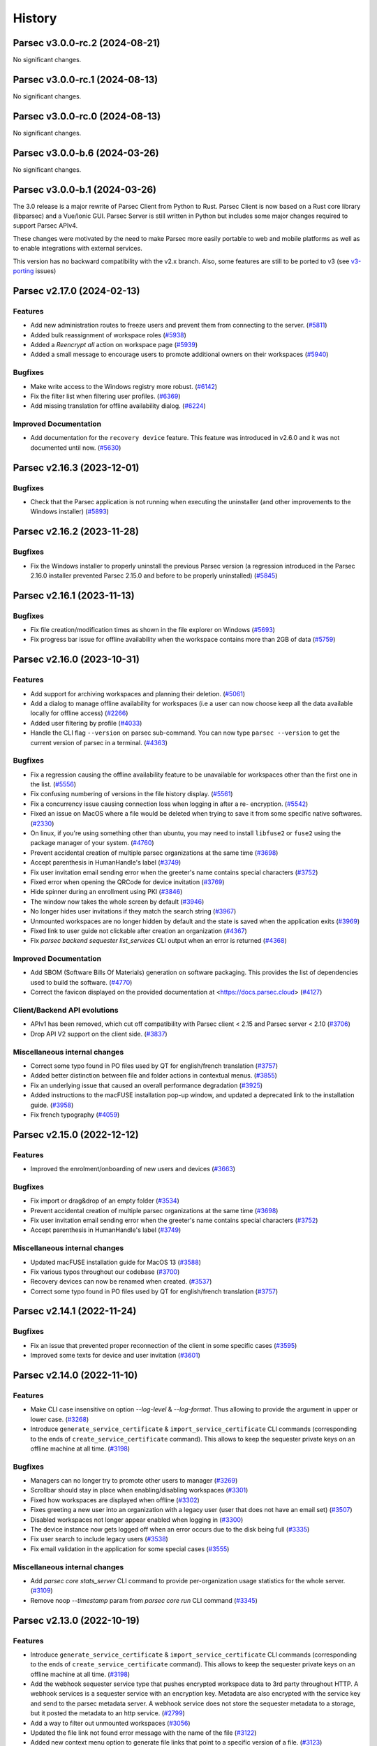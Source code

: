 History
=======


.. towncrier release notes start


Parsec v3.0.0-rc.2 (2024-08-21)
-------------------------------

No significant changes.


Parsec v3.0.0-rc.1 (2024-08-13)
-------------------------------

No significant changes.


Parsec v3.0.0-rc.0 (2024-08-13)
-------------------------------

No significant changes.


Parsec v3.0.0-b.6 (2024-03-26)
------------------------------

No significant changes.


Parsec v3.0.0-b.1 (2024-03-26)
------------------------------

The 3.0 release is a major rewrite of Parsec Client from Python to Rust.
Parsec Client is now based on a Rust core library (libparsec) and a
Vue/Ionic GUI. Parsec Server is still written in Python but includes some
major changes required to support Parsec APIv4.

These changes were motivated by the need to make Parsec more easily portable
to web and mobile platforms as well as to enable integrations with external
services.

This version has no backward compatibility with the v2.x branch. Also, some
features are still to be ported to v3 (see
`v3-porting <https://github.com/Scille/parsec-cloud/issues?q=is%3Aissue+is%3Aopen+sort%3Aupdated-desc+label%3Av3-porting>`__
issues)

Parsec v2.17.0 (2024-02-13)
---------------------------

Features
~~~~~~~~

* Add new administration routes to freeze users and prevent them from connecting
  to the server.
  (`#5811 <https://github.com/Scille/parsec-cloud/issues/5811>`__)

* Added bulk reassignment of workspace roles
  (`#5938 <https://github.com/Scille/parsec-cloud/issues/5938>`__)

* Added a `Reencrypt all` action on workspace page
  (`#5939 <https://github.com/Scille/parsec-cloud/issues/5939>`__)

* Added a small message to encourage users to promote additional owners on their
  workspaces
  (`#5940 <https://github.com/Scille/parsec-cloud/issues/5940>`__)

Bugfixes
~~~~~~~~

* Make write access to the Windows registry more robust.
  (`#6142 <https://github.com/Scille/parsec-cloud/issues/6142>`__)

* Fix the filter list when filtering user profiles.
  (`#6369 <https://github.com/Scille/parsec-cloud/issues/6369>`__)

* Add missing translation for offline availability dialog.
  (`#6224 <https://github.com/Scille/parsec-cloud/issues/6224>`__)

Improved Documentation
~~~~~~~~~~~~~~~~~~~~~~

* Add documentation for the ``recovery device`` feature. This feature was
  introduced in v2.6.0 and it was not documented until now.
  (`#5630 <https://github.com/Scille/parsec-cloud/issues/5630>`__)



Parsec v2.16.3 (2023-12-01)
---------------------------

Bugfixes
~~~~~~~~

* Check that the Parsec application is not running when executing the
  uninstaller (and other improvements to the Windows installer)
  (`#5893 <https://github.com/Scille/parsec-cloud/issues/5893>`__)



Parsec v2.16.2 (2023-11-28)
---------------------------

Bugfixes
~~~~~~~~

* Fix the Windows installer to properly uninstall the previous Parsec version (a
  regression introduced in the Parsec 2.16.0 installer prevented Parsec 2.15.0 and
  before to be properly uninstalled)
  (`#5845 <https://github.com/Scille/parsec-cloud/issues/5845>`__)



Parsec v2.16.1 (2023-11-13)
---------------------------

Bugfixes
~~~~~~~~

* Fix file creation/modification times as shown in the file explorer on Windows
  (`#5693 <https://github.com/Scille/parsec-cloud/issues/5693>`__)

* Fix progress bar issue for offline availability when the workspace contains
  more than 2GB of data
  (`#5759 <https://github.com/Scille/parsec-cloud/issues/5759>`__)



Parsec v2.16.0 (2023-10-31)
---------------------------

Features
~~~~~~~~

* Add support for archiving workspaces and planning their deletion.
  (`#5061 <https://github.com/Scille/parsec-cloud/issues/5061>`__)
* Add a dialog to manage offline availability for workspaces (i.e a user can now
  choose keep all the data available locally for offline access)
  (`#2266 <https://github.com/Scille/parsec-cloud/issues/2266>`__)
* Added user filtering by profile
  (`#4033 <https://github.com/Scille/parsec-cloud/issues/4033>`__)
* Handle the CLI flag ``--version`` on parsec sub-command. You can now type
  ``parsec --version`` to get the current version of parsec in a terminal.
  (`#4363 <https://github.com/Scille/parsec-cloud/issues/4363>`__)

Bugfixes
~~~~~~~~

* Fix a regression causing the offline availability feature to be unavailable
  for workspaces other than the first one in the list.
  (`#5556 <https://github.com/Scille/parsec-cloud/issues/5556>`__)
* Fix confusing numbering of versions in the file history display.
  (`#5561 <https://github.com/Scille/parsec-cloud/issues/5561>`__)
* Fix a concurrency issue causing connection loss when logging in after a re-
  encryption.
  (`#5542 <https://github.com/Scille/parsec-cloud/issues/5542>`__)
* Fixed an issue on MacOS where a file would be deleted when trying to save it
  from some specific native softwares.
  (`#2330 <https://github.com/Scille/parsec-cloud/issues/2330>`__)
* On linux, if you're using something other than ubuntu, you may need to install
  ``libfuse2`` or ``fuse2`` using the package manager of your system.
  (`#4760 <https://github.com/Scille/parsec-cloud/issues/4760>`__)
* Prevent accidental creation of multiple parsec organizations at the same time
  (`#3698 <https://github.com/Scille/parsec-cloud/issues/3698>`__)
* Accept parenthesis in HumanHandle's label
  (`#3749 <https://github.com/Scille/parsec-cloud/issues/3749>`__)
* Fix user invitation email sending error when the greeter's name contains
  special characters
  (`#3752 <https://github.com/Scille/parsec-cloud/issues/3752>`__)
* Fixed error when opening the QRCode for device invitation
  (`#3769 <https://github.com/Scille/parsec-cloud/issues/3769>`__)
* Hide spinner during an enrollment using PKI
  (`#3846 <https://github.com/Scille/parsec-cloud/issues/3846>`__)
* The window now takes the whole screen by default
  (`#3946 <https://github.com/Scille/parsec-cloud/issues/3946>`__)
* No longer hides user invitations if they match the search string
  (`#3967 <https://github.com/Scille/parsec-cloud/issues/3967>`__)
* Unmounted workspaces are no longer hidden by default and the state is saved
  when the application exits
  (`#3969 <https://github.com/Scille/parsec-cloud/issues/3969>`__)
* Fixed link to user guide not clickable after creation an organization
  (`#4367 <https://github.com/Scille/parsec-cloud/issues/4367>`__)
* Fix `parsec backend sequester list_services` CLI output when an error is
  returned
  (`#4368 <https://github.com/Scille/parsec-cloud/issues/4368>`__)

Improved Documentation
~~~~~~~~~~~~~~~~~~~~~~

* Add SBOM (Software Bills Of Materials) generation on software packaging. This
  provides the list of dependencies used to build the software.
  (`#4770 <https://github.com/Scille/parsec-cloud/issues/4770>`__)
* Correct the favicon displayed on the provided documentation at
  <https://docs.parsec.cloud>
  (`#4127 <https://github.com/Scille/parsec-cloud/issues/4127>`__)

Client/Backend API evolutions
~~~~~~~~~~~~~~~~~~~~~~~~~~~~~

* APIv1 has been removed, which cut off compatibility with Parsec client < 2.15
  and Parsec server < 2.10
  (`#3706 <https://github.com/Scille/parsec-cloud/issues/3706>`__)
* Drop API V2 support on the client side.
  (`#3837 <https://github.com/Scille/parsec-cloud/issues/3837>`__)

Miscellaneous internal changes
~~~~~~~~~~~~~~~~~~~~~~~~~~~~~~

* Correct some typo found in PO files used by QT for english/french translation
  (`#3757 <https://github.com/Scille/parsec-cloud/issues/3757>`__)
* Added better distinction between file and folder actions in contextual menus.
  (`#3855 <https://github.com/Scille/parsec-cloud/issues/3855>`__)
* Fix an underlying issue that caused an overall performance degradation
  (`#3925 <https://github.com/Scille/parsec-cloud/issues/3925>`__)
* Added instructions to the macFUSE installation pop-up window, and updated a
  deprecated link to the installation guide.
  (`#3958 <https://github.com/Scille/parsec-cloud/issues/3958>`__)
* Fix french typography
  (`#4059 <https://github.com/Scille/parsec-cloud/issues/4059>`__)



Parsec v2.15.0 (2022-12-12)
---------------------------

Features
~~~~~~~~

* Improved the enrolment/onboarding of new users and devices
  (`#3663 <https://github.com/Scille/parsec-cloud/issues/3663>`__)

Bugfixes
~~~~~~~~

* Fix import or drag&drop of an empty folder
  (`#3534 <https://github.com/Scille/parsec-cloud/issues/3534>`__)
* Prevent accidental creation of multiple parsec organizations at the same time
  (`#3698 <https://github.com/Scille/parsec-cloud/issues/3698>`__)
* Fix user invitation email sending error when the greeter's name contains
  special characters
  (`#3752 <https://github.com/Scille/parsec-cloud/issues/3752>`__)
* Accept parenthesis in HumanHandle's label
  (`#3749 <https://github.com/Scille/parsec-cloud/issues/3749>`__)

Miscellaneous internal changes
~~~~~~~~~~~~~~~~~~~~~~~~~~~~~~

* Updated macFUSE installation guide for MacOS 13
  (`#3588 <https://github.com/Scille/parsec-cloud/issues/3588>`__)
* Fix various typos throughout our codebase
  (`#3700 <https://github.com/Scille/parsec-cloud/issues/3700>`__)
* Recovery devices can now be renamed when created.
  (`#3537 <https://github.com/Scille/parsec-cloud/issues/3537>`__)
* Correct some typo found in PO files used by QT for english/french translation
  (`#3757 <https://github.com/Scille/parsec-cloud/issues/3757>`__)


Parsec v2.14.1 (2022-11-24)
---------------------------

Bugfixes
~~~~~~~~

* Fix an issue that prevented proper reconnection of the client in some specific
  cases
  (`#3595 <https://github.com/Scille/parsec-cloud/issues/3595>`__)
* Improved some texts for device and user invitation
  (`#3601 <https://github.com/Scille/parsec-cloud/issues/3601>`__)


Parsec v2.14.0 (2022-11-10)
---------------------------

Features
~~~~~~~~

* Make CLI case insensitive on option `--log-level` & `--log-format`. Thus
  allowing to provide the argument in upper or lower case.
  (`#3268 <https://github.com/Scille/parsec-cloud/issues/3268>`__)
* Introduce ``generate_service_certificate`` & ``import_service_certificate``
  CLI commands  (corresponding to the ends of ``create_service_certificate``
  command).  This allows to keep the sequester private keys on an offline
  machine at all time.
  (`#3198 <https://github.com/Scille/parsec-cloud/issues/3198>`__)

Bugfixes
~~~~~~~~

* Managers can no longer try to promote other users to manager
  (`#3269 <https://github.com/Scille/parsec-cloud/issues/3269>`__)
* Scrollbar should stay in place when enabling/disabling workspaces
  (`#3301 <https://github.com/Scille/parsec-cloud/issues/3301>`__)
* Fixed how workspaces are displayed when offline
  (`#3302 <https://github.com/Scille/parsec-cloud/issues/3302>`__)
* Fixes greeting a new user into an organization with a legacy user (user that
  does not have an email set)
  (`#3507 <https://github.com/Scille/parsec-cloud/issues/3507>`__)
* Disabled workspaces not longer appear enabled when logging in
  (`#3300 <https://github.com/Scille/parsec-cloud/issues/3300>`__)
* The device instance now gets logged off when an error occurs due to the disk
  being full
  (`#3335 <https://github.com/Scille/parsec-cloud/issues/3335>`__)
* Fix user search to include legacy users
  (`#3538 <https://github.com/Scille/parsec-cloud/issues/3538>`__)
* Fix email validation in the application for some special cases
  (`#3555 <https://github.com/Scille/parsec-cloud/issues/3555>`__)

Miscellaneous internal changes
~~~~~~~~~~~~~~~~~~~~~~~~~~~~~~

* Add `parsec core stats_server` CLI command to provide per-organization usage
  statistics for the whole server.
  (`#3109 <https://github.com/Scille/parsec-cloud/issues/3109>`__)
* Remove noop `--timestamp` param from `parsec core run` CLI command
  (`#3345 <https://github.com/Scille/parsec-cloud/issues/3345>`__)


Parsec v2.13.0 (2022-10-19)
---------------------------

Features
~~~~~~~~

* Introduce ``generate_service_certificate`` & ``import_service_certificate``
  CLI commands  (corresponding to the ends of ``create_service_certificate``
  command).  This allows to keep the sequester private keys on an offline
  machine at all time.
  (`#3198 <https://github.com/Scille/parsec-cloud/issues/3198>`__)
* Add the webhook sequester service type that pushes encrypted workspace data to
  3rd party throughout HTTP. A webhook services is a sequester service with an
  encryption key. Metadata are also encrypted with the service key and send to
  the parsec metadata server. A webhook service does not store the sequester
  metadata to a storage, but it posted the metadata to an http service.
  (`#2799 <https://github.com/Scille/parsec-cloud/issues/2799>`__)
* Add a way to filter out unmounted workspaces
  (`#3056 <https://github.com/Scille/parsec-cloud/issues/3056>`__)
* Updated the file link not found error message with the name of the file
  (`#3122 <https://github.com/Scille/parsec-cloud/issues/3122>`__)
* Added new context menu option to generate file links that point to a specific
  version of a file.
  (`#3123 <https://github.com/Scille/parsec-cloud/issues/3123>`__)
* Made workspace listing faster
  (`#3125 <https://github.com/Scille/parsec-cloud/issues/3125>`__)

Bugfixes
~~~~~~~~

* Remove cut status if cut is overridden by a copy
  (`#3022 <https://github.com/Scille/parsec-cloud/issues/3022>`__)
* Fixed links in About window not opening
  (`#3023 <https://github.com/Scille/parsec-cloud/issues/3023>`__)
* Fix an error that de-sync postgresql timestamp type
  (`#3071 <https://github.com/Scille/parsec-cloud/issues/3071>`__)
* Fix a bug that caused the login time to be larger than expected for large
  organizations.
  (`#3145 <https://github.com/Scille/parsec-cloud/issues/3145>`__)
* Scrollbar should stay in place when enabling/disabling workspaces
  (`#3301 <https://github.com/Scille/parsec-cloud/issues/3301>`__)
* Fixed how workspaces are displayed when offline
  (`#3302 <https://github.com/Scille/parsec-cloud/issues/3302>`__)
* Disabled workspaces not longer appear enabled when logging in
  (`#3300 <https://github.com/Scille/parsec-cloud/issues/3300>`__)


Parsec v2.12.1 (2022-09-13)
---------------------------

Bugfixes
~~~~~~~~

* Fix an error that de-sync postgresql timestamp type
  (`#3071 <https://github.com/Scille/parsec-cloud/issues/3071>`__)


Parsec v2.12.0 (2022-09-08)
---------------------------

Features
~~~~~~~~

* Added a new folder menu in the file explorer
  (`#2672 <https://github.com/Scille/parsec-cloud/issues/2672>`__)
* Use clipboard content as default URL when joining an org in the GUI
  (`#1598 <https://github.com/Scille/parsec-cloud/issues/1598>`__)
* Add authenticated api entrypoint to execute authenticated commands.
  (`#2624 <https://github.com/Scille/parsec-cloud/issues/2624>`__)
* Added a sort menu in the file explorer
  (`#2673 <https://github.com/Scille/parsec-cloud/issues/2673>`__)
* Added a show status/show history to the current directory in the explorer
  (`#2674 <https://github.com/Scille/parsec-cloud/issues/2674>`__)

Bugfixes
~~~~~~~~

* Correct Content-Type and add User-Agent headers for client to server HTTP
  request
  (`#2979 <https://github.com/Scille/parsec-cloud/issues/2979>`__)
* Fix an error that could occur when selecting a file
  (`#2960 <https://github.com/Scille/parsec-cloud/issues/2960>`__)
* Fix rare segfault in the GUI when an event occurs at the wrong time
  (`#2839 <https://github.com/Scille/parsec-cloud/issues/2839>`__)
* Update re-encryption status when role is changed
  (`#2699 <https://github.com/Scille/parsec-cloud/issues/2699>`__)
* Fix an error that could happen when looking at a file status
  (`#2779 <https://github.com/Scille/parsec-cloud/issues/2779>`__)
* Fixed links in About window not opening
  (`#3023 <https://github.com/Scille/parsec-cloud/issues/3023>`__)

Parsec v2.11.1 (2022-08-16)
---------------------------

Bugfixes
~~~~~~~~

* Fixed a regression which prevented to launch the server in 2.11.0
  (`#2812 <https://github.com/Scille/parsec-cloud/pull/2812>`__)


Parsec v2.11.0 (2022-08-01)
---------------------------

Features
~~~~~~~~

* Added reencrypt_workspace CLI
  (`#2708 <https://github.com/Scille/parsec-cloud/issues/2708>`__)
* Display additional information on an organization
  (`#2607 <https://github.com/Scille/parsec-cloud/issues/2607>`__)
* Display in the GUI in a dialog if the organization logged into is a
  sequestered organization.
  (`#2476 <https://github.com/Scille/parsec-cloud/issues/2476>`__)
* Added an option to copy a user's email
  (`#2534 <https://github.com/Scille/parsec-cloud/issues/2534>`__)
* Introduce the sequester feature
  (`#2462 <https://github.com/Scille/parsec-cloud/issues/2462>`__)
* Display user name and device name before finishing user enrollment
  (`#2533 <https://github.com/Scille/parsec-cloud/issues/2533>`__)
* Select the file name by default when renaming a file
  (`#2531 <https://github.com/Scille/parsec-cloud/issues/2531>`__)

Bugfixes
~~~~~~~~

* Fix error in server when client searches for users with a query containing an
  invalid regex
  (`#2508 <https://github.com/Scille/parsec-cloud/issues/2508>`__)


Parsec v2.10.0 (2022-06-30)
---------------------------

Features
~~~~~~~~

* Display the number of files in the current folder
  (`#2416 <https://github.com/Scille/parsec-cloud/issues/2416>`__)

Bugfixes
~~~~~~~~

* Fix the snackbar not being hidden when the window loses the focus
  (`#2530 <https://github.com/Scille/parsec-cloud/issues/2530>`__)
* Fix duplicated files appearing in workspace sneak peek
  (`#2503 <https://github.com/Scille/parsec-cloud/issues/2503>`__)
* Prevent change of role for a user after their revocation
  (`#2505 <https://github.com/Scille/parsec-cloud/issues/2505>`__)
* Don't overwrite files when importing a new file with the same name
  (`#2504 <https://github.com/Scille/parsec-cloud/issues/2504>`__)
* Fixed invalid email error with some weird user names
  (`#2502 <https://github.com/Scille/parsec-cloud/issues/2502>`__)
* Ignore entries that are not files (i.e socket) when importing a directory
  (`#2512 <https://github.com/Scille/parsec-cloud/issues/2512>`__)
* Fix GUI sometime not detecting invitation deletion or peer has left during
  invitation greet Fix GUI workspace history date picker from being clickable
  too soon
  (`#2337 <https://github.com/Scille/parsec-cloud/issues/2337>`__)
* Prevent closing the dialog while creating an organization
  (`#2360 <https://github.com/Scille/parsec-cloud/issues/2360>`__)
* Fixed performance issues when loading a folder
  (`#2411 <https://github.com/Scille/parsec-cloud/issues/2411>`__)
* Do not display old files when entering a new workspace
  (`#2426 <https://github.com/Scille/parsec-cloud/issues/2426>`__)

Miscellaneous internal changes
~~~~~~~~~~~~~~~~~~~~~~~~~~~~~~

* Added some feedback when entering a file name to avoid invalid names
  (`#2331 <https://github.com/Scille/parsec-cloud/issues/2331>`__)


Parsec v2.9.2 (2022-05-23)
--------------------------

Miscellaneous internal changes
~~~~~~~~~~~~~~~~~~~~~~~~~~~~~~

* Fix 500 error in the server when using redirection with an organization
  containing non-ascii characters
  (`#2339 <https://github.com/Scille/parsec-cloud/issues/2339>`__)


Parsec v2.9.1 (2022-05-23)
--------------------------

* Fix rare error when loading remote data under load
  (`#2336 <https://github.com/Scille/parsec-cloud/issues/2336>`__)


Parsec v2.9.0 (2022-05-20)
--------------------------

Features
~~~~~~~~

* Improved how users and workspaces are filtered
  (`#2082 <https://github.com/Scille/parsec-cloud/issues/2082>`__)
* Added a "Recover device" button when the login devices list is empty
  (`#2184 <https://github.com/Scille/parsec-cloud/issues/2184>`__)
* Added a spinner while retrieving the information during a claim
  (`#2215 <https://github.com/Scille/parsec-cloud/issues/2215>`__)

Bugfixes
~~~~~~~~

* Fix the print dialog pop-up in snap builds (introduced in 2.7.0).
  (`#2161 <https://github.com/Scille/parsec-cloud/issues/2161>`__)
* Fixed small error when pressing Enter on the log in screen
  (`#2178 <https://github.com/Scille/parsec-cloud/issues/2178>`__)
* Fixed a bug preventing file saving with Apple software such as TextEdit or
  Preview.
  (`#2211 <https://github.com/Scille/parsec-cloud/issues/2211>`__)
* Fixed clicking on a file link in some instances
  (`#2223 <https://github.com/Scille/parsec-cloud/issues/2223>`__)
* Fixed an error message when dragging files
  (`#2237 <https://github.com/Scille/parsec-cloud/issues/2237>`__)

Miscellaneous internal changes
~~~~~~~~~~~~~~~~~~~~~~~~~~~~~~

* Updated links to term and conditions
  (`#1692 <https://github.com/Scille/parsec-cloud/issues/1692>`__)
* Improve server-side error logging when S3/Swift blockstore is not working
  (`#2160 <https://github.com/Scille/parsec-cloud/issues/2160>`__)
* Added an installation guide for FUSE for MacOS.
  (`#2210 <https://github.com/Scille/parsec-cloud/issues/2210>`__)
* Updated error message when the backend cannot be reached during an invitation
  (`#2216 <https://github.com/Scille/parsec-cloud/issues/2216>`__)
* Add support for HTTP proxy
  (`#2217 <https://github.com/Scille/parsec-cloud/issues/2217>`__)
* Added an error message when failing to load a certificate
  (`#2235 <https://github.com/Scille/parsec-cloud/issues/2235>`__)
* Improve handling of keyboard interrupt in client CLI
  (`#2240 <https://github.com/Scille/parsec-cloud/issues/2240>`__)
* Stacktraces in error messages are more consistent
  (`#2253 <https://github.com/Scille/parsec-cloud/issues/2253>`__)
* Add pki certificate email address check in parsec backend on pki enrollment
  submit.
  (`#2255 <https://github.com/Scille/parsec-cloud/issues/2255>`__)
* Gives more details when an error occurs
  (`#2275 <https://github.com/Scille/parsec-cloud/issues/2275>`__)


Parsec v2.8.1 (2022-04-08)
--------------------------

Bugfixes
~~~~~~~~

* Fix regression in Parsec server introduced in version 2.7.0 leading to block
  being stored and fetched with an incorrect ID
  (`#2153 <https://github.com/Scille/parsec-cloud/issues/2153>`__)


Parsec v2.8.0 (2022-04-06)
--------------------------

Bugfixes
~~~~~~~~

* Fixed a bug in the navigation bar where clicking a parent folder didn't change
  the current directory.
  (`#2138 <https://github.com/Scille/parsec-cloud/issues/2138>`__)

Miscellaneous internal changes
~~~~~~~~~~~~~~~~~~~~~~~~~~~~~~

* Add support for PKI based enrollment
  (`#2113 <https://github.com/Scille/parsec-cloud/issues/2113>`__)


Parsec v2.7.0 (2022-04-01)
--------------------------

Features
~~~~~~~~

* Reduces the size of users and devices
  (`#1445 <https://github.com/Scille/parsec-cloud/issues/1445>`__)
* Added an explicit message for a revoked user
  (`#1464 <https://github.com/Scille/parsec-cloud/issues/1464>`__)
* Better display disabled items in combo boxes
  (`#1864 <https://github.com/Scille/parsec-cloud/issues/1864>`__)
* Added option to copy the server address
  (`#1882 <https://github.com/Scille/parsec-cloud/issues/1882>`__)
* Added snackbar for quick messages
  (`#1885 <https://github.com/Scille/parsec-cloud/issues/1885>`__)
* Improve the detection and management of clients that have out-of-sync clocks
  compare to the backend.
  (`#1894 <https://github.com/Scille/parsec-cloud/issues/1894>`__)
* Added a navigation bar to help navigate through a workspace
  (`#1916 <https://github.com/Scille/parsec-cloud/issues/1916>`__)
* Added --recipient option to share_workspace command and the human_find command
  in the CLI
  (`#1940 <https://github.com/Scille/parsec-cloud/issues/1940>`__)
* Added new right click option for a file in a workspace, that shows the status
  of a file (created and updated when and by whom, type, location, number of
  part of a file present locally / remotely)
  (`#1941 <https://github.com/Scille/parsec-cloud/issues/1941>`__)
* The cache size per workspace can now be configured through the entry
  `workspace_storage_cache_size` in the configuration file. The default value is
  524288000, i.e. 512 MB.
  (`#1983 <https://github.com/Scille/parsec-cloud/issues/1983>`__)
* Display some messages using snackbar instead of dialogs
  (`#2014 <https://github.com/Scille/parsec-cloud/issues/2014>`__)
* Force the choice of a role when greeting a new user
  (`#2057 <https://github.com/Scille/parsec-cloud/issues/2057>`__)

Bugfixes
~~~~~~~~

* Logging out of one tab now correctly update the list of available login device
  (`#1896 <https://github.com/Scille/parsec-cloud/issues/1896>`__)
* Fix refresh in workspaces when displaying a timestamped workspace on the gui
  (`#1909 <https://github.com/Scille/parsec-cloud/issues/1909>`__)
* Improve client/server handshake mechanism
  (`#2047 <https://github.com/Scille/parsec-cloud/issues/2047>`__)
* Updated the documentation (in particular, a lot of missing French translations
  were added)
  (`#2080 <https://github.com/Scille/parsec-cloud/issues/2080>`__)

Miscellaneous internal changes
~~~~~~~~~~~~~~~~~~~~~~~~~~~~~~

* Changed user icons depending on their role
  (`#1889 <https://github.com/Scille/parsec-cloud/issues/1889>`__)
* Fixed some graphical glitches on MacOS when using dark mode.
  (`#2037 <https://github.com/Scille/parsec-cloud/issues/2037>`__)
* Show a dedicated message when getting a local storage error during file import
  indicating that the disk might be full
  (`#2083 <https://github.com/Scille/parsec-cloud/issues/2083>`__)
* Fix connection reset on client side in case of internal server errors.
  (`#2100 <https://github.com/Scille/parsec-cloud/issues/2100>`__)
* Fix telemetry support, replace --sentry-url by --sentry-dsn/--sentry-
  environment parameters for client and server.
  (`#2102 <https://github.com/Scille/parsec-cloud/issues/2102>`__)


Parsec v2.6.0 (2021-11-09)
--------------------------

Features
~~~~~~~~

* Add filters for revoked users and pending invitations in User gui
  (`#1744 <https://github.com/Scille/parsec-cloud/issues/1744>`__)
* Show a window with the invitation link when an invitation is failing to be
  sent via email
  (`#1751 <https://github.com/Scille/parsec-cloud/issues/1751>`__)
* Added the ability to recover device via exporting recovery device and
  importing them when needed
  (`#1855 <https://github.com/Scille/parsec-cloud/issues/1855>`__)

Bugfixes
~~~~~~~~

* Fix sporadic errors that might occur when clients with slightly different
  clocks perform actions sur as reading/writing to workspaces and changing roles
  concurrently.
  (`#1811 <https://github.com/Scille/parsec-cloud/issues/1811>`__)
* Fix rare error when offline while accessing a workspace mountpoint for the
  first time.
  (`#1812 <https://github.com/Scille/parsec-cloud/issues/1812>`__)
* Fix the logic to solve the conflict in the core
  (`#1820 <https://github.com/Scille/parsec-cloud/issues/1820>`__)
* Do not refresh workspace list when mounting/unmounting a workspace
  (`#1858 <https://github.com/Scille/parsec-cloud/issues/1858>`__)
* Fixed app behavior on MacOS when closing with command-Q and red X.
  (`#1860 <https://github.com/Scille/parsec-cloud/issues/1860>`__)

Miscellaneous internal changes
~~~~~~~~~~~~~~~~~~~~~~~~~~~~~~

* Create a pop-up notification when trying to edit a workspace as a Reader
  (`#1479 <https://github.com/Scille/parsec-cloud/issues/1479>`__)
* Add GUI support for extension-based smartcard authentication.
  (`#1878 <https://github.com/Scille/parsec-cloud/issues/1878>`__)


Parsec v2.5.5 (2021-09-30)
--------------------------

Miscellaneous internal changes
~~~~~~~~~~~~~~~~~~~~~~~~~~~~~~

* Bundle Mozilla’s carefully curated collection of SSL Root Certificates and use
  them instead of system certificates to improve reliability.
  (`#1871 <https://github.com/Scille/parsec-cloud/issues/1871>`__)


Parsec v2.5.4 (2021-09-21)
--------------------------

Bugfixes
~~~~~~~~

* Fix 400 errors when accessing organization containing non-ascii characters
  with REST API.
  (`#1849 <https://github.com/Scille/parsec-cloud/issues/1849>`__)
* Fix incorrect maximum file length detection on linux, e.g in the Nautilus file
  explorer.
  (`#1854 <https://github.com/Scille/parsec-cloud/issues/1854>`__)
* Fix a freeze when a user import a file or a folder from another parsec
  workspace through the file explorer provided by the application.
  (`#1856 <https://github.com/Scille/parsec-cloud/issues/1856>`__)


Parsec v2.5.3 (2021-09-10)
--------------------------

Bugfixes
~~~~~~~~

* Fix mountpoint bug on Linux where some text editor could still edit files in
  a workspace as reader
  (`#1836 <https://github.com/Scille/parsec-cloud/issues/1836>`__)

Miscellaneous internal changes
~~~~~~~~~~~~~~~~~~~~~~~~~~~~~~

* Added a native menu and keyboard shortcuts for MacOS
  (`#1838 <https://github.com/Scille/parsec-cloud/issues/1838>`__)


Parsec v2.5.2 (2021-09-08)
--------------------------

Miscellaneous internal changes
~~~~~~~~~~~~~~~~~~~~~~~~~~~~~~

* Make Standard profile the default choice when greeting new user in GUI.
  (`#1830 <https://github.com/Scille/parsec-cloud/issues/1830>`__)


Parsec v2.5.1 (2021-09-02)
--------------------------

Miscellaneous internal changes
~~~~~~~~~~~~~~~~~~~~~~~~~~~~~~

* Update Linux Snap packaging to base image core20
  (`#1826 <https://github.com/Scille/parsec-cloud/issues/1826>`__)


Parsec v2.5.0 (2021-09-02)
--------------------------

Bugfixes
~~~~~~~~

* Fixed a bug on MacOS where the window would freeze after the invitation
  process
  (`#1786 <https://github.com/Scille/parsec-cloud/issues/1786>`__)
* Made the QR code easier to read by removing the logo and changing its color
  (`#1787 <https://github.com/Scille/parsec-cloud/issues/1787>`__)
* Generate the proper error when creating a file with a name larger than 255
  bytes on linux
  (`#1813 <https://github.com/Scille/parsec-cloud/issues/1813>`__)
* Fix file opening on Windows and MacOS
  (`#1822 <https://github.com/Scille/parsec-cloud/issues/1822>`__)

Client/Backend API evolutions
~~~~~~~~~~~~~~~~~~~~~~~~~~~~~

* Add active user limit configurable on a per-organization basis. Also add
  --organization-initial-user-profile-outsider-allowed and --organization-
  initial-active-users-limit options in `backend run` command.
  (`#1766 <https://github.com/Scille/parsec-cloud/issues/1766>`__)
* Remove most parts of APIv1 (only `organization_bootstrap` command is kept from
  APIv1 for backward compatibility). Remove `expiration_date` from
  `organization_config` command. Introduce the administration REST api to create
  & get information on organizations.
  (`#1810 <https://github.com/Scille/parsec-cloud/issues/1810>`__)

Miscellaneous internal changes
~~~~~~~~~~~~~~~~~~~~~~~~~~~~~~

* Images from email invitations are now hosted directly on the Parsec server
  instead of relying on parsec.cloud website.
  (`#1780 <https://github.com/Scille/parsec-cloud/issues/1780>`__)
* Change Parsec server license to Business Source License 1.1 (BSLv1.1).
  (`#1785 <https://github.com/Scille/parsec-cloud/issues/1785>`__)
* Improve claim/greet dialog in GUI when invitation is deleted.
  (`#1806 <https://github.com/Scille/parsec-cloud/issues/1806>`__)
* Improve the file size formatting by displaying for significant figures when
  needed.
  (`#1808 <https://github.com/Scille/parsec-cloud/issues/1808>`__)
* Improve error reports sent by telemetry and CLI arguments documentation.
  (`#1823 <https://github.com/Scille/parsec-cloud/issues/1823>`__)


Parsec v2.4.2 (2021-07-06)
--------------------------

Miscellaneous internal changes
~~~~~~~~~~~~~~~~~~~~~~~~~~~~~~

* Made the macFUSE pop-up during MacOS installation more user-friendly
  (`#1777 <https://github.com/Scille/parsec-cloud/issues/1777>`__)


Parsec v2.4.1 (2021-06-29)
--------------------------

Bugfixes
~~~~~~~~

* Fix database migration script n°6.
  (`#1774 <https://github.com/Scille/parsec-cloud/issues/1774>`__)


Parsec v2.4.0 (2021-06-29)
--------------------------

Features
~~~~~~~~

* Adds the outsider profile management in the GUI
  (`#1720 <https://github.com/Scille/parsec-cloud/issues/1720>`__)
* Add QR code on device invitation
  (`#1652 <https://github.com/Scille/parsec-cloud/issues/1652>`__)
* Introduce OUTSIDER organization user profile: an outsider cannot see the
  identity of other users within the organization. On top of that it is only
  allowed to be READER/CONTRIBUTOR on shared workspaces.
  (`#1727 <https://github.com/Scille/parsec-cloud/issues/1727>`__)
* Add `.sb-` temporary directories to the confined pattern list. Those
  directories appear on MacOS when editing `.doc` and `.docx` files.
  (`#1764 <https://github.com/Scille/parsec-cloud/issues/1764>`__)

Bugfixes
~~~~~~~~

* Added the pop-up widget to download latest app version on MacOS
  (`#1736 <https://github.com/Scille/parsec-cloud/issues/1736>`__)
* Fix some alignments issues with the workspace widgets.
  (`#1761 <https://github.com/Scille/parsec-cloud/issues/1761>`__)
* Fix error handling for drag&drop in GUI.
  (`#1732 <https://github.com/Scille/parsec-cloud/issues/1732>`__)
* Fix possible crash when sync occurs right after a workspace reencryption.
  (`#1730 <https://github.com/Scille/parsec-cloud/issues/1730>`__)

Deprecations and Removals
~~~~~~~~~~~~~~~~~~~~~~~~~

* Change the file link URL format so that file path is encrypted. This change
  breaks compatibility with previous file url format.
  (`#1637 <https://github.com/Scille/parsec-cloud/issues/1637>`__)

Miscellaneous internal changes
~~~~~~~~~~~~~~~~~~~~~~~~~~~~~~

* Server on-organization-bootstrap webhook now allow 2xx return status instead
  of only 200.
  (`#1750 <https://github.com/Scille/parsec-cloud/issues/1750>`__)
* Add red color to remove widget dialogue confirmation button in GUI.
  (`#1758 <https://github.com/Scille/parsec-cloud/issues/1758>`__)
* Reword telemetry related dialogue in GUI.
  (`#1759 <https://github.com/Scille/parsec-cloud/issues/1759>`__)


Parsec v2.3.1 (2021-05-10)
--------------------------

Bugfixes
~~~~~~~~

* Fix blocking calls related to the local storage that might slow down the
  application.
  (`#1713 <https://github.com/Scille/parsec-cloud/issues/1713>`__)
* Fix a regression that broke the "Remount workspace at a given timestamp"
  button.
  (`#1723 <https://github.com/Scille/parsec-cloud/issues/1723>`__)

Miscellaneous internal changes
~~~~~~~~~~~~~~~~~~~~~~~~~~~~~~

* Update recommended macFUSE version to 4.1.0 for mountpoint on macOS.
  (`#1718 <https://github.com/Scille/parsec-cloud/issues/1718>`__)


Parsec v2.3.0 (2021-05-04)
--------------------------

Features
~~~~~~~~

* Allow read access to a workspace during a re-encryption.
  (`#1650 <https://github.com/Scille/parsec-cloud/issues/1650>`__)

Bugfixes
~~~~~~~~

* Fixed Dock icon behavior on MacOS when app was closed with red X.
  (`#1519 <https://github.com/Scille/parsec-cloud/issues/1519>`__)
* Fix the server blockage while it waits for a peer.
  (`#1625 <https://github.com/Scille/parsec-cloud/issues/1625>`__)
* Added filename normalization to fix conflicts on special characters on MacOS.
  (`#1645 <https://github.com/Scille/parsec-cloud/issues/1645>`__)
* Fix confusing dialog when logging out with an on-going reencryption.
  (`#1663 <https://github.com/Scille/parsec-cloud/issues/1663>`__)
* Fix some blinking with the workspace buttons, especially while doing a
  reencryption.
  (`#1665 <https://github.com/Scille/parsec-cloud/issues/1665>`__)
* Enforce NFC string normalization for organization/device/user/entry id and
  human handle.
  (`#1708 <https://github.com/Scille/parsec-cloud/issues/1708>`__)
* Fix an issue with fuse mountpoint on linux where the shutdown procedure might
  block forever
  (`#1716 <https://github.com/Scille/parsec-cloud/issues/1716>`__)

Miscellaneous internal changes
~~~~~~~~~~~~~~~~~~~~~~~~~~~~~~

* Update CLI command `parsec core bootstrap_organization` to accept params for
  human/device label/email.
  (`#1674 <https://github.com/Scille/parsec-cloud/issues/1674>`__)
* Improve synchronization performance by running the block uploads in parallel
  (`#1678 <https://github.com/Scille/parsec-cloud/issues/1678>`__)
* Improve Windows installer for smaller size and faster install time. Also fix
  uninstall when previous version has been installed in a custom location.
  (`#1690 <https://github.com/Scille/parsec-cloud/issues/1690>`__)


Parsec v2.2.4 (2021-03-18)
--------------------------

Features
~~~~~~~~

* Made password validation stronger in the GUI
  (`#1601 <https://github.com/Scille/parsec-cloud/issues/1601>`__)
* Added MacOS Big Sur compatibility
  (`#1640 <https://github.com/Scille/parsec-cloud/issues/1640>`__)

Bugfixes
~~~~~~~~

* Fix server event dispatching when a PostgreSQL database connection terminates
  unexpectedly.
  (`#1634 <https://github.com/Scille/parsec-cloud/issues/1634>`__)
* Fix unhandled exception in GUI when offline and workspace author UserInfo is
  not in cache. Fix view on inconsistent files in GUI.
  (`#1641 <https://github.com/Scille/parsec-cloud/issues/1641>`__)
* Fixed a mountpoint issue in MacOS that could cause errors during login or
  unmounting a workspace.
  (`#1644 <https://github.com/Scille/parsec-cloud/issues/1644>`__)
* Fixed style issues on dark mode MacOS
  (`#1646 <https://github.com/Scille/parsec-cloud/issues/1646>`__)
* Fix issue where workspace preview does not update when changes are made while
  on maintenance.
  (`#1658 <https://github.com/Scille/parsec-cloud/issues/1658>`__)

Deprecations and Removals
~~~~~~~~~~~~~~~~~~~~~~~~~

* Remove massively unused `--log-filter` option from `core gui` and `backend
  run` commands.
  (`#1639 <https://github.com/Scille/parsec-cloud/issues/1639>`__)

Client/Backend API evolutions
~~~~~~~~~~~~~~~~~~~~~~~~~~~~~

* Bump api version to 1.3; Add the number of workspaces in the organization
  stats
  (`#1655 <https://github.com/Scille/parsec-cloud/issues/1655>`__)

Miscellaneous internal changes
~~~~~~~~~~~~~~~~~~~~~~~~~~~~~~

* Fix backend server infinite wait on HTTP-invalid incoming request.
  (`#1611 <https://github.com/Scille/parsec-cloud/issues/1611>`__)
* Disable logging to file by default when running the GUI client.
  (`#1638 <https://github.com/Scille/parsec-cloud/issues/1638>`__)


Parsec v2.2.3 (2021-01-29)
--------------------------

Features
--------

* Added MacOS version for release

Bugfixes
~~~~~~~~

* Improved workspace loading performance (less query for reencryption)
  (`#1619 <https://github.com/Scille/parsec-cloud/issues/1619>`__)


Parsec v2.2.2 (2020-12-15)
--------------------------

No significant changes.


Parsec v2.2.1 (2020-12-15)
--------------------------

Features
--------

* Improve backend HTTP welcome page, we no longer use html like it's 1997
  (`#1603 <https://github.com/Scille/parsec-cloud/issues/1603>`__)

Bugfixes
~~~~~~~~

* Fix unhandled error on linux/macOS when logout occurs during mountpoint
  processing.
  (`#1607 <https://github.com/Scille/parsec-cloud/issues/1607>`__)


Parsec v2.2.0 (2020-12-14)
--------------------------

Features
~~~~~~~~

* Added email in workspace sharing dialog
  (`#1514 <https://github.com/Scille/parsec-cloud/issues/1514>`__)
* Reworked the dialog to see a workspace as it was to make it a little bit
  sexier
  (`#1512 <https://github.com/Scille/parsec-cloud/issues/1512>`__)
* Allow copy/cut/paste files from different workspaces.
  (`#1183 <https://github.com/Scille/parsec-cloud/issues/1183>`__)
* Backend can now force https redirection (see `--forward-proto-enforce-https`
  parameter).
  (`#1466 <https://github.com/Scille/parsec-cloud/issues/1466>`__)
* Add a spinner when opening a folder in the gui
  (`#1442 <https://github.com/Scille/parsec-cloud/issues/1442>`__)
* Add macOS compatibility
  (`#1441 <https://github.com/Scille/parsec-cloud/issues/1441>`__)
* Inviting a user already member of an organization is no longer allowed by the
  backend server
  (`#1332 <https://github.com/Scille/parsec-cloud/issues/1332>`__)
* Add widget to import and export keys
  (`#1520 <https://github.com/Scille/parsec-cloud/issues/1520>`__)
* Added a warning message when a user choses their password
  (`#525 <https://github.com/Scille/parsec-cloud/issues/525>`__)

Bugfixes
~~~~~~~~

* Fix the go back in time for workspace.
  (`#1568 <https://github.com/Scille/parsec-cloud/issues/1568>`__)
* Made copy and cut of files asynchronous in the GUI
  (`#1560 <https://github.com/Scille/parsec-cloud/issues/1560>`__)
* Cleaned choices when creating an organization in the GUI
  (`#1596 <https://github.com/Scille/parsec-cloud/issues/1596>`__)
* Mount workspace if needed when a file link is clicked
  (`#1531 <https://github.com/Scille/parsec-cloud/issues/1531>`__)
* Displays an error message when failing to open a file
  (`#1525 <https://github.com/Scille/parsec-cloud/issues/1525>`__)
* Fix an error when opening a workspace in the file explorer
  (`#1541 <https://github.com/Scille/parsec-cloud/issues/1541>`__)
* Fixed overflow error in loading dialog
  (`#1543 <https://github.com/Scille/parsec-cloud/issues/1543>`__)
* Fix uncatched error in GUI when bootstrapping organization with an invalid url
  (`#1593 <https://github.com/Scille/parsec-cloud/issues/1593>`__)
* Improved GUI style on MacOS
  (`#1447 <https://github.com/Scille/parsec-cloud/issues/1447>`__)
* Trim the user name
  (`#1544 <https://github.com/Scille/parsec-cloud/issues/1544>`__)
* Improved import error messages
  (`#1491 <https://github.com/Scille/parsec-cloud/issues/1491>`__)
* Display a correct error message if the time on the machine is not correctly
  set when creating a new org
  (`#1475 <https://github.com/Scille/parsec-cloud/issues/1475>`__)
* Clear workspace list when spinner is displayed
  (`#1515 <https://github.com/Scille/parsec-cloud/issues/1515>`__)
* Fixed crash on MacOS when closing a dialog
  (`#1538 <https://github.com/Scille/parsec-cloud/issues/1538>`__)
* Improved error message when trying to mount a workspace with no drives
  available on Windows
  (`#1542 <https://github.com/Scille/parsec-cloud/issues/1542>`__)
* Fix synchronization potentially not triggered after a file resize
  (`#1579 <https://github.com/Scille/parsec-cloud/issues/1579>`__)
* Hide return button on login screen when there's only one device
  (`#1505 <https://github.com/Scille/parsec-cloud/issues/1505>`__)

Client/Backend API evolutions
~~~~~~~~~~~~~~~~~~~~~~~~~~~~~

* Fix incorrect definitions of entry name type for workspace and folder
  manifests in api.
  (`#1571 <https://github.com/Scille/parsec-cloud/issues/1571>`__)

Miscellaneous internal changes
~~~~~~~~~~~~~~~~~~~~~~~~~~~~~~

* Log exceptions occurring in Qt slots
  (`#1520 <https://github.com/Scille/parsec-cloud/issues/1520>`__)
* Moved password change location in the same menu as the logout button
  (`#621 <https://github.com/Scille/parsec-cloud/issues/621>`__)
* Make OSXFUSE download link clickable in GUI
  (`#1585 <https://github.com/Scille/parsec-cloud/issues/1585>`__)
* Add support for macOS
  (`#1572 <https://github.com/Scille/parsec-cloud/issues/1572>`__)


Parsec v2.1.0 (2020-10-08)
--------------------------

Features
~~~~~~~~

* Ask directly for password if only one device is registered on the machine
  (`#1456 <https://github.com/Scille/parsec-cloud/issues/1456>`__)
* Better display for temporary workspaces
  (`#1463 <https://github.com/Scille/parsec-cloud/issues/1463>`__)
* Show a spinner while workspaces are loaded
  (`#1432 <https://github.com/Scille/parsec-cloud/issues/1432>`__)
* Add feature to display shared workspaces between two users
  (`#1454 <https://github.com/Scille/parsec-cloud/issues/1454>`__)
* Better display when user role on a workspace has been changed
  (`#1418 <https://github.com/Scille/parsec-cloud/issues/1418>`__)
* Adding Users Pagination for GUI.
  (`#1452 <https://github.com/Scille/parsec-cloud/issues/1452>`__)
* Better display of workspace reencryption
  (`#1423 <https://github.com/Scille/parsec-cloud/issues/1423>`__)
* Display login and follow link on not logged organization file link click.
  (`#1405 <https://github.com/Scille/parsec-cloud/issues/1405>`__)
* Display the volume of an organization to admins
  (`#1487 <https://github.com/Scille/parsec-cloud/issues/1487>`__)
* Better indication of the role of a user on a workspace
  (`#1478 <https://github.com/Scille/parsec-cloud/issues/1478>`__)
* Remember the previous position and size of the window
  (`#1486 <https://github.com/Scille/parsec-cloud/issues/1486>`__)
* Add parsec core cli envvar support
  (`#1473 <https://github.com/Scille/parsec-cloud/issues/1473>`__)
* Display server address in user info tooltip
  (`#1474 <https://github.com/Scille/parsec-cloud/issues/1474>`__)

Bugfixes
~~~~~~~~

* Fix the reporting of exceptions with very long traces from the backend
  connection module.
  (`#1340 <https://github.com/Scille/parsec-cloud/issues/1340>`__)
* Fix batch size in workspace reencryption leading to very slow operation.
  (`#1431 <https://github.com/Scille/parsec-cloud/issues/1431>`__)
* Fix a possible deadlock when cancelling the mounting of a workspace on linux.
  (`#1500 <https://github.com/Scille/parsec-cloud/issues/1500>`__)
* Avoid unnecessary scrolling when displaying users and devices
  (`#1449 <https://github.com/Scille/parsec-cloud/issues/1449>`__)
* Improved workspaces loading
  (`#1436 <https://github.com/Scille/parsec-cloud/issues/1436>`__)
* Fixed error message when the chosen org name already exists
  (`#1345 <https://github.com/Scille/parsec-cloud/issues/1345>`__)
* Fix an issue causing workspace files to not be closed properly.
  (`#1391 <https://github.com/Scille/parsec-cloud/issues/1391>`__)
* Refresh device list when logging out
  (`#1453 <https://github.com/Scille/parsec-cloud/issues/1453>`__)
* Validate button is disabled by default when choosing a password
  (`#1459 <https://github.com/Scille/parsec-cloud/issues/1459>`__)
* Refresh workspace list when closing the sharing dialog
  (`#1495 <https://github.com/Scille/parsec-cloud/issues/1495>`__)
* Improve client disconnection handling in the backend.
  (`#1461 <https://github.com/Scille/parsec-cloud/issues/1461>`__)
* Fixed blinking reencryption button
  (`#1485 <https://github.com/Scille/parsec-cloud/issues/1485>`__)
* Fixed opening the GUI with a file link containing an unknown org
  (`#1455 <https://github.com/Scille/parsec-cloud/issues/1455>`__)

Deprecations and Removals
~~~~~~~~~~~~~~~~~~~~~~~~~

* Remove deprecated `parsec core apiv1` commands from the cli.
  (`#1440 <https://github.com/Scille/parsec-cloud/issues/1440>`__)

Miscellaneous internal changes
~~~~~~~~~~~~~~~~~~~~~~~~~~~~~~

* Improve error message in GUI on unexpected error.
  (`#1481 <https://github.com/Scille/parsec-cloud/issues/1481>`__)


Parsec v2.0.0 (2020-09-03)
--------------------------

No significant changes.


Parsec v1.15.2 (2020-09-02)
---------------------------

Bugfixes
~~~~~~~~

* Fix uncatched exception in GUI when listing workspaces while offline
  (`#1412 <https://github.com/Scille/parsec-cloud/issues/1412>`__)
* Fix error on Linux when using chmod/chown on mountpoint
  (`#1409 <https://github.com/Scille/parsec-cloud/issues/1409>`__)
* Contract and CGV link opens up properly
  (`#1416 <https://github.com/Scille/parsec-cloud/issues/1416>`__)
* Fixed timestamped workspace window not closing correctly on error
  (`#1421 <https://github.com/Scille/parsec-cloud/issues/1421>`__)
* Fix --backend-addr incorrectly always using localhost host in backend run
  command
  (`#1425 <https://github.com/Scille/parsec-cloud/issues/1425>`__)
* Prevent unhandled exception when trying to open an unmounted workspace
  (`#1414 <https://github.com/Scille/parsec-cloud/issues/1414>`__)
* Allow to continue reencryption from the GUI if reencryption has already been
  started
  (`#1422 <https://github.com/Scille/parsec-cloud/issues/1422>`__)
* Fix invite email in backend when not mocked
  (`#1410 <https://github.com/Scille/parsec-cloud/issues/1410>`__)


Parsec v1.15.0 (2020-08-29)
---------------------------

Features
~~~~~~~~

* Updated the logos
  (`#1316 <https://github.com/Scille/parsec-cloud/issues/1316>`__)
* Add a warning when choosing user role during the greet process
  (`#1352 <https://github.com/Scille/parsec-cloud/issues/1352>`__)
* Add support for confined (i.e temporary) files and directories. In this
  context, confined means files that are not meant to be synchronized with other
  clients
  (`#990 <https://github.com/Scille/parsec-cloud/issues/990>`__)
* Moved user info to the top right
  (`#1153 <https://github.com/Scille/parsec-cloud/issues/1153>`__)
* Explain password and confirmation mismatch
  (`#1265 <https://github.com/Scille/parsec-cloud/issues/1265>`__)
* Notify user when the current in used organization has expired
  (`#1206 <https://github.com/Scille/parsec-cloud/issues/1206>`__)
* Updated workspace sharing to be easier to use
  (`#1138 <https://github.com/Scille/parsec-cloud/issues/1138>`__)
* New organization creation process
  (`#1257 <https://github.com/Scille/parsec-cloud/issues/1257>`__)
* Sexier login screen
  (`#1130 <https://github.com/Scille/parsec-cloud/issues/1130>`__)
* Allows creating an organization on a custom metadata server
  (`#1390 <https://github.com/Scille/parsec-cloud/issues/1390>`__)
* Add one custom rsync to parsec
  (`#953 <https://github.com/Scille/parsec-cloud/issues/953>`__)
* GUI allows organization creation on a custom backend
  (`#1133 <https://github.com/Scille/parsec-cloud/issues/1133>`__)

Bugfixes
~~~~~~~~

* Do not open new login tab in the gui if a file linked is clicked with an
  already opened organization
  (`#1398 <https://github.com/Scille/parsec-cloud/issues/1398>`__)
* Do not display disconnected notification when login in
  (`#1353 <https://github.com/Scille/parsec-cloud/issues/1353>`__)
* Display the correct message when closing a connected tab
  (`#1382 <https://github.com/Scille/parsec-cloud/issues/1382>`__)
* Prevent spaces in organization name
  (`#1256 <https://github.com/Scille/parsec-cloud/issues/1256>`__)
* Check email validity when creating an organization/inviting a user
  (`#1377 <https://github.com/Scille/parsec-cloud/issues/1377>`__)
* Fixed organization creation window closing when passwords mismatch
  (`#1376 <https://github.com/Scille/parsec-cloud/issues/1376>`__)
* Do not restart claimer invitation process on an InviteAlreadyUsedError
  (`#1363 <https://github.com/Scille/parsec-cloud/issues/1363>`__)
* Fix email user invite generation
  (`#1400 <https://github.com/Scille/parsec-cloud/issues/1400>`__)
* Fix inconsistent backend replies from an cancelled invite command
  (`#1365 <https://github.com/Scille/parsec-cloud/issues/1365>`__)
* Added workspace name in error message when removed from a workspace
  (`#1385 <https://github.com/Scille/parsec-cloud/issues/1385>`__)

Miscellaneous internal changes
~~~~~~~~~~~~~~~~~~~~~~~~~~~~~~

* Devices keys filenames are no longer meaningful.  Device key files used to be
  stored in a directory named after the device slug in a file also named after
  the same device slug. As a result, the device path used to be very long (about
  200 characters).  Device key files are now stored directly in the devices
  directory using the device slughash and the `.keys` extension. The path is now
  much shorter
  (`#1366 <https://github.com/Scille/parsec-cloud/issues/1366>`__)
* In order to simplify url validation in the GUI, parsec:// url without hostname
  part are now considered invalid instead of defaulting to localhost.
  (`#1402 <https://github.com/Scille/parsec-cloud/issues/1402>`__)
* Inviting an user to join organization now display a confirmation pop-up.
  (`#1346 <https://github.com/Scille/parsec-cloud/issues/1346>`__)
* Invited users is now displayed before the organization users
  (`#1351 <https://github.com/Scille/parsec-cloud/issues/1351>`__)
* The winfsp and fuse mountpoint now always report 0 MB used over a 1 TB
  capacity. Those values are arbitrary but useful to the operating system,
  especially OSX.
  (`#1401 <https://github.com/Scille/parsec-cloud/issues/1401>`__)


Parsec v1.14.0 (2020-08-06)
---------------------------

Features
~~~~~~~~

* Added some keyboard shortcuts
  (`#1151 <https://github.com/Scille/parsec-cloud/issues/1151>`__)
* Added a "+" button to add a new tab
  (`#1155 <https://github.com/Scille/parsec-cloud/issues/1155>`__)
* Switched app font to Montserrat
  (`#1147 <https://github.com/Scille/parsec-cloud/issues/1147>`__)
* Workspaces can now be enabled/disabled from the application. The workspace
  status is stored in the configuration in order to be restored at the next
  application startup.
  (`#1159 <https://github.com/Scille/parsec-cloud/issues/1159>`__)
* Updated user list to look more like the device list
  (`#1154 <https://github.com/Scille/parsec-cloud/issues/1154>`__)
* Allows join organization to take a bootstrap org link
  (`#1170 <https://github.com/Scille/parsec-cloud/issues/1170>`__)
* Hide an already connected device from the list of available devices
  (`#1139 <https://github.com/Scille/parsec-cloud/issues/1139>`__)
* Added an automated email sending function on user invite to workspace
  (`#1177 <https://github.com/Scille/parsec-cloud/issues/1177>`__)
* Added additional text for the main menu
  (`#1150 <https://github.com/Scille/parsec-cloud/issues/1150>`__)
* Added optional RC channel updater
  (`#1324 <https://github.com/Scille/parsec-cloud/issues/1324>`__)
* Display systray notification to make offline mode more obvious to the users
  (`#1330 <https://github.com/Scille/parsec-cloud/issues/1330>`__)

Bugfixes
~~~~~~~~

* Display author name in file history instead of DeviceID
  (`#1270 <https://github.com/Scille/parsec-cloud/issues/1270>`__)
* Fix GUI behavior when trying to share a workspace while not connected to the
  backend or wen providing an invalid user name
  (`#1242 <https://github.com/Scille/parsec-cloud/issues/1242>`__)
* Fixed revoked user exception handling and notification.
  (`#1205 <https://github.com/Scille/parsec-cloud/issues/1205>`__)
* Bootstrap organization widget made more responsive on low resolutions
  (`#1169 <https://github.com/Scille/parsec-cloud/issues/1169>`__)
* Fixed menu icons alignment and colors
  (`#1149 <https://github.com/Scille/parsec-cloud/issues/1149>`__)
* Fixed missing reject method on file history
  (`#1239 <https://github.com/Scille/parsec-cloud/issues/1239>`__)
* Fixed history window not showing when a file has a source.
  (`#1182 <https://github.com/Scille/parsec-cloud/issues/1182>`__)
* Fix realm access check in backend for user who has lost it role to this realm.
  (`#1184 <https://github.com/Scille/parsec-cloud/issues/1184>`__)
* Fix sharing error message causing unhandled exception in the GUI
  (`#1241 <https://github.com/Scille/parsec-cloud/issues/1241>`__)
* Fix Python 3.8 incompatibility (bug in trio_asyncio with postgresql)
  (`#1194 <https://github.com/Scille/parsec-cloud/issues/1194>`__)
* Fixed some hidden windows staying in memory
  (`#1156 <https://github.com/Scille/parsec-cloud/issues/1156>`__)
* Added clearer messages on failure to access a file by its link
  (`#1167 <https://github.com/Scille/parsec-cloud/issues/1167>`__)
* Improve high DPI support for the parsec application.
  (`#1245 <https://github.com/Scille/parsec-cloud/issues/1245>`__)
* Updating pynacl to 1.4.0
  (`#1172 <https://github.com/Scille/parsec-cloud/issues/1172>`__)
* Fix history button in GUI
  (`#1243 <https://github.com/Scille/parsec-cloud/issues/1243>`__)
* Fix error on Windows when using the mountpoint right after (<0.01s) it has
  been mounted.
  (`#1210 <https://github.com/Scille/parsec-cloud/issues/1210>`__)
* Path display no longer makes the window expand
  (`#1162 <https://github.com/Scille/parsec-cloud/issues/1162>`__)
* The workspaces are now mounted as separated drives on Windows. Also,
  workspaces with reader access are mounted as read-only volumes. This allows
  proper compatibility with Acrobat Reader and avoid path-length issues.
  (`#1081 <https://github.com/Scille/parsec-cloud/issues/1081>`__)
* Fixed deadlock when importing a file from a parsec workspace
  (`#1188 <https://github.com/Scille/parsec-cloud/issues/1188>`__)
* Fix GUI main windows not showing when use close button from the systray. Notification
  explaining Parsec is still running on GUI windows close only triggered once.
  (`#1295 <https://github.com/Scille/parsec-cloud/issues/1295>`__)
* Fix backend side connection auto-close on user revocation when the connection
  has been used to listen events.
  (`#1314 <https://github.com/Scille/parsec-cloud/issues/1314>`__)
* Fixed workspace title showing id instead of name
  (`#1321 <https://github.com/Scille/parsec-cloud/issues/1321>`__)
* Fix internal exception handling of the remote devices manager errors.
  (`#1335 <https://github.com/Scille/parsec-cloud/issues/1335>`__)

Client/Backend API evolutions
~~~~~~~~~~~~~~~~~~~~~~~~~~~~~

* Add --spontaneous-organization-bootstrap option to backend to allow
  bootstrapping an organization that haven't been created by administration
  beforehand. Add --organization-bootstrap-webhook option to backend to notify a
  webhook URL on organization bootstrap.
  (`#1281 <https://github.com/Scille/parsec-cloud/issues/1281>`__)
* Update API to version 2.0 which improve handshake system and rework enrollment
  system for a SAS-based asynchronous one (better usability and security)
  (`#1119 <https://github.com/Scille/parsec-cloud/issues/1119>`__)
* API can now return stats about workspace such as metadata size and data size.
  (`#1176 <https://github.com/Scille/parsec-cloud/issues/1176>`__)
* Introduce outsider profile for user. Outsider users can read/write on
  workspaces they are invited to, but are not allowed to create workspaces. On
  top of that outsider users cannot see personal information (email &
  user/device name) of other users.
  (`#1163 <https://github.com/Scille/parsec-cloud/issues/1163>`__)
* Adding some http request management.
  (`#1171 <https://github.com/Scille/parsec-cloud/issues/1171>`__)

Miscellaneous internal changes
~~~~~~~~~~~~~~~~~~~~~~~~~~~~~~

* Remove ``(shared by X)`` messages from workspace name.
  (`#928 <https://github.com/Scille/parsec-cloud/issues/928>`__)
* Add a high-level interface for workspace files.
  (`#1190 <https://github.com/Scille/parsec-cloud/issues/1190>`__)
* Consider https as default endpoint scheme for blockstore config in backend run
  cli
  (`#1143 <https://github.com/Scille/parsec-cloud/issues/1143>`__)
* Turn user_id and device_name fields into UUID to anonymize them. Personal
  information are instead stored in human_handle and device_label fields which
  are not available to users with OUTSIDER profile.
  (`#1174 <https://github.com/Scille/parsec-cloud/issues/1174>`__)
* Change bytes symbol in English
  (`#1221 <https://github.com/Scille/parsec-cloud/issues/1221>`__)
* Update WinFSP embedded package
  (`#1223 <https://github.com/Scille/parsec-cloud/issues/1223>`__)
* Use 4 symbols from a 32-symbol alphabet as SAS code. The alphabet is:
  ``ABCDEFGHJKLMNPQRSTUVWXYZ23456789``.
  (`#1165 <https://github.com/Scille/parsec-cloud/issues/1165>`__)
* Backend now able to retry first db connection
  (`#1258 <https://github.com/Scille/parsec-cloud/issues/1258>`__)
* Remove noop --db-drop-deleted-data option from backend run command
  (`#1246 <https://github.com/Scille/parsec-cloud/issues/1246>`__)
* Added docker-compose as a backend deployment option
  (`#1233 <https://github.com/Scille/parsec-cloud/issues/1233>`__)
* Add DPI aware option in the Windows installer options to fix blurry texts on
  some high-DPI screens.
  (`#1203 <https://github.com/Scille/parsec-cloud/issues/1203>`__)
* Update windows installer to be less verbose. In particular: skip the
  components panel, hide installation details and advance automatically after
  completion.
  (`#1126 <https://github.com/Scille/parsec-cloud/issues/1126>`__)
* Restrict read access for parsec directories to the current user. This includes
  configuration, data, config and workspace directories.
  (`#940 <https://github.com/Scille/parsec-cloud/issues/940>`__)
* Fix mount error when using Snap package on Debian when fuse is not installed.
  (`#1296 <https://github.com/Scille/parsec-cloud/issues/1296>`__)
* Run Parsec with regular user privileges when the "Run Parsec" checkbox is
  ticked at the end of the windows installation.
  (`#1303 <https://github.com/Scille/parsec-cloud/issues/1303>`__)
* Updated instructions texts for the device invitation process
  (`#1304 <https://github.com/Scille/parsec-cloud/issues/1304>`__)


Parsec 1.13.0 (2020-04-29)
--------------------------

Features
~~~~~~~~

* Added a way to create an organization on the business website directly from
  the GUI
  (`#1014 <https://github.com/Scille/parsec-cloud/issues/1014>`__)
* Add one migration tool in the cli.
  (`#1116 <https://github.com/Scille/parsec-cloud/issues/1116>`__)
* Add an action to open the current directory in file explorer
  (`#1107 <https://github.com/Scille/parsec-cloud/issues/1107>`__)
* Add a contextual menu on workspace buttons
  (`#1085 <https://github.com/Scille/parsec-cloud/issues/1085>`__)
* Updated file icons to reflect the file format
  (`#1093 <https://github.com/Scille/parsec-cloud/issues/1093>`__)

Bugfixes
~~~~~~~~

* Allow closing of login in tab
  (`#1101 <https://github.com/Scille/parsec-cloud/issues/1101>`__)
* Fixed GUI staying minimized when an URL is clicked
  (`#1100 <https://github.com/Scille/parsec-cloud/issues/1100>`__)
* Fix internal behavior involving cancelled tasks that could lead to unhandled
  errors logs.
  (`#1123 <https://github.com/Scille/parsec-cloud/issues/1123>`__)
* Fix save operations on windows for some third party applications.  This is
  related to the mechanism used by third party applications to safely save
  files. This mechanism might use the `replace_if_exists` flag in the `rename`
  winfsp operation. This flag is now supported.
  (`#1128 <https://github.com/Scille/parsec-cloud/issues/1128>`__)
* Allows workspace owners to change the role of other owners
  (`#870 <https://github.com/Scille/parsec-cloud/issues/870>`__)
* Fixed alignment problem when displaying users
  (`#1127 <https://github.com/Scille/parsec-cloud/issues/1127>`__)

Miscellaneous internal changes
~~~~~~~~~~~~~~~~~~~~~~~~~~~~~~

* Improve high CPU usage and blocking IO detection.
  (`#1124 <https://github.com/Scille/parsec-cloud/issues/1124>`__)
* Update API to version 1.2 which add human handle system
  (`#1104 <https://github.com/Scille/parsec-cloud/issues/1104>`__)


Parsec 1.12.0 (2020-04-14)
--------------------------

Bugfixes
~~~~~~~~

* Fix forbidden error during backend startup when some custom S3 providers
  (`#1094 <https://github.com/Scille/parsec-cloud/issues/1094>`__)
* Use "localhost" as the default hostname in the cli.
  (`#1075 <https://github.com/Scille/parsec-cloud/issues/1075>`__)

Miscellaneous internal changes
~~~~~~~~~~~~~~~~~~~~~~~~~~~~~~

* Add `fs.entry.file_conflict_resolved` internal event to be notified when a
  file conflict has been resolved by copying and renaming the file with the
  local changes.
  (`#1095 <https://github.com/Scille/parsec-cloud/issues/1095>`__)
* Add cancel button to "Parsec is already running, please close it" prompt in
  windows installer.
  (`#1103 <https://github.com/Scille/parsec-cloud/issues/1103>`__)
* Update the windows installer to be less verbose. In particular, the Winfsp
  installation becomes silent.
  (`#1112 <https://github.com/Scille/parsec-cloud/issues/1112>`__)


Parsec 1.11.4 (2020-03-31)
--------------------------

No significant changes.


Parsec 1.11.3 (2020-03-31)
--------------------------

No significant changes.


Parsec 1.11.2 (2020-03-31)
--------------------------

No significant changes.


Parsec 1.11.1 (2020-03-31)
--------------------------

No significant changes.


Parsec 1.11.0 (2020-03-30)
--------------------------

Features
~~~~~~~~

* The overall appearance of the GUI has changed: new icons, new colors, new
  texts, and a few fixes
  (`#952 <https://github.com/Scille/parsec-cloud/issues/952>`__)


Parsec 1.10.0 (2020-03-26)
--------------------------

Features
~~~~~~~~

* Improved updater now selects the right latest exe file on Windows
  (`#1054 <https://github.com/Scille/parsec-cloud/issues/1054>`__)

Bugfixes
~~~~~~~~

* Fix ``parsec backend init`` cli command crashing due to a missing
  ``init_tables.sql`` resource.
  (`#1052 <https://github.com/Scille/parsec-cloud/issues/1052>`__)
* Fix unhandled error message in GUI that could occur during sync with poor
  connection.
  (`#1055 <https://github.com/Scille/parsec-cloud/issues/1055>`__)
* Fix marker issue when listing many files in a directory.
  (`#1039 <https://github.com/Scille/parsec-cloud/issues/1039>`__)


Parsec 1.9.1 (2020-03-13)
-------------------------

Bugfixes
~~~~~~~~

* Added missing organization_update to admin cmds
  (`#1032 <https://github.com/Scille/parsec-cloud/issues/1032>`__)


Parsec 1.9.0 (2020-03-06)
-------------------------

Features
~~~~~~~~

* Only allows one log in tab in all situations
  (`#963 <https://github.com/Scille/parsec-cloud/issues/963>`__)

Bugfixes
~~~~~~~~

* Fixed invalid access to file table item
  (`#1021 <https://github.com/Scille/parsec-cloud/issues/1021>`__)
* Fix error handling during workspace reencryption detection when offline.
  (`#1016 <https://github.com/Scille/parsec-cloud/issues/1016>`__)
* Fix an error on linux when mounting a workspace when the workspace manifest is
  absent and the session is offline.
  (`#1018 <https://github.com/Scille/parsec-cloud/issues/1018>`__)
* Fix invalid access to workspace_id on entry_updated
  (`#1022 <https://github.com/Scille/parsec-cloud/issues/1022>`__)
* Fix workspace_fs not available on event
  (`#1001 <https://github.com/Scille/parsec-cloud/issues/1001>`__)
* Fix access to invalid attribute on timestamped workspace
  (`#1020 <https://github.com/Scille/parsec-cloud/issues/1020>`__)
* Fix synchronization not triggered for newly created workspaces until they get
  files.
  (`#1023 <https://github.com/Scille/parsec-cloud/issues/1023>`__)


Parsec 1.8.0 (2020-03-03)
-------------------------

Features
~~~~~~~~

* Added a link to the documentation
  (`#999 <https://github.com/Scille/parsec-cloud/issues/999>`__)
* Removed confirmation when opening a new tab
  (`#993 <https://github.com/Scille/parsec-cloud/issues/993>`__)

Bugfixes
~~~~~~~~

* Fix French translation for changelog
  (`#994 <https://github.com/Scille/parsec-cloud/issues/994>`__)
* Case insensitive extension matching when displaying file icon
  (`#1007 <https://github.com/Scille/parsec-cloud/issues/1007>`__)

Improved Documentation
~~~~~~~~~~~~~~~~~~~~~~

* Add french translation to the documentation
  (`#1005 <https://github.com/Scille/parsec-cloud/issues/1005>`__)


Parsec 1.7.2 (2020-02-24)
-------------------------

No significant changes.


Parsec 1.7.1 (2020-02-24)
-------------------------

Miscellaneous internal changes
~~~~~~~~~~~~~~~~~~~~~~~~~~~~~~

* Fix bug in sdist/bdist_wheel configuration that prevented release on pypi.org
  since 1.4.0
  (`#992 <https://github.com/Scille/parsec-cloud/issues/992>`__)


Parsec 1.7.0 (2020-02-22)
-------------------------

Features
~~~~~~~~

* Add a way to copy/paste an internal link to a file
  (`#937 <https://github.com/Scille/parsec-cloud/issues/937>`__)
* Access a file directly using an url
  (`#938 <https://github.com/Scille/parsec-cloud/issues/938>`__)

Bugfixes
~~~~~~~~

* Disable file operations for a reader
  (`#981 <https://github.com/Scille/parsec-cloud/issues/981>`__)
* Fix files display not being updated automatically
  (`#980 <https://github.com/Scille/parsec-cloud/issues/980>`__)


Parsec 1.6.0 (2020-02-12)
-------------------------

Features
~~~~~~~~

* Added a global menu to the GUI
  (`#945 <https://github.com/Scille/parsec-cloud/issues/945>`__)
* Add a line under the tab bar
  (`#942 <https://github.com/Scille/parsec-cloud/issues/942>`__)
* Removed tab title length limit
  (`#944 <https://github.com/Scille/parsec-cloud/issues/944>`__)

Bugfixes
~~~~~~~~

* Clear password input when switching device on login
  (`#946 <https://github.com/Scille/parsec-cloud/issues/946>`__)
* Fix files display on low horizontal resolutions
  (`#926 <https://github.com/Scille/parsec-cloud/issues/926>`__)
* Display an error when trying to move a folder into itself
  (`#935 <https://github.com/Scille/parsec-cloud/issues/935>`__)
* Fix users and devices being hidden on low resolutions
  (`#927 <https://github.com/Scille/parsec-cloud/issues/927>`__)
* Disable Paste button if nothing has been copied/cut
  (`#934 <https://github.com/Scille/parsec-cloud/issues/934>`__)
* Fix menu bar being resized when changing window size
  (`#932 <https://github.com/Scille/parsec-cloud/issues/932>`__)


Parsec 1.5.0 (2020-01-20)
-------------------------

Features
~~~~~~~~

* Add copy, cut and paste to the Parsec file explorer
  (`#855 <https://github.com/Scille/parsec-cloud/issues/855>`__)

Bugfixes
~~~~~~~~

* Fix unhandled exception in backend when a client connected over ssl disconnect
  during handshake.
  (`#833 <https://github.com/Scille/parsec-cloud/issues/833>`__)
* Fix Organization bootstrap and user/device claim links encoding when their
  corresponding organization ID contains unicode.
  (`#884 <https://github.com/Scille/parsec-cloud/issues/884>`__)
* Fix recreation of an organization by the administration as long as it hasn't
  been bootstrapped.
  (`#885 <https://github.com/Scille/parsec-cloud/issues/885>`__)
* Clear displayed files on stat error
  (`#920 <https://github.com/Scille/parsec-cloud/issues/920>`__)
* Fix a bug related to broken symlinks in the base directory for mountpoints
  after a hard shutdown.
  (`#881 <https://github.com/Scille/parsec-cloud/issues/881>`__)
* Used new partial strategy to download manifests when rebuilding history to fix
  it not loading on a heavy workspace.
  (`#888 <https://github.com/Scille/parsec-cloud/issues/888>`__)
* Fix incorrect behavior when the backend accept anonymous connection to expired
  organization.
  (`#891 <https://github.com/Scille/parsec-cloud/issues/891>`__)
* Prevent winfsp from freezing the application when the mounting operation times
  out.
  (`#905 <https://github.com/Scille/parsec-cloud/issues/905>`__)
* Prevent managers from inviting other users as managers
  (`#916 <https://github.com/Scille/parsec-cloud/issues/916>`__)
* Deal with special dash paths in fuse operations.
  (`#904 <https://github.com/Scille/parsec-cloud/issues/904>`__)

Miscellaneous internal changes
~~~~~~~~~~~~~~~~~~~~~~~~~~~~~~

* Allow owners to switch the role of other owners
  (`#870 <https://github.com/Scille/parsec-cloud/issues/870>`__)


Parsec 1.4.0 (2019-12-06)
-------------------------

Bugfixes
~~~~~~~~

* Fix error handling of list&revoke user in GUI.
  (`#834 <https://github.com/Scille/parsec-cloud/issues/834>`__)
* Fix mount error on Windows when workspace name is too long
  (`#838 <https://github.com/Scille/parsec-cloud/issues/838>`__)
* Fix colored workspace button display
  (`#851 <https://github.com/Scille/parsec-cloud/issues/851>`__)
* Fix bug when the workspaces doesn't show up on new device creation until the
  user manifest is actually modified.
  (`#854 <https://github.com/Scille/parsec-cloud/issues/854>`__)

Miscellaneous internal changes
~~~~~~~~~~~~~~~~~~~~~~~~~~~~~~

* Provide fusepy with the file system encoding. Also use EINVAL as fallback
  error code.
  (`#827 <https://github.com/Scille/parsec-cloud/issues/827>`__)


Parsec 1.3.0 (2019-11-28)
-------------------------

Features
~~~~~~~~

* Add a button to manually add a new tab Do not open a new tab when launching
  the app without any parameters
  (`#774 <https://github.com/Scille/parsec-cloud/issues/774>`__)
* Allow only one Log-In tab
  (`#777 <https://github.com/Scille/parsec-cloud/issues/777>`__)
* Hide revoked users in workspace sharing dialog
  (`#780 <https://github.com/Scille/parsec-cloud/issues/780>`__)
* Prevent tab change if a modal is open
  (`#820 <https://github.com/Scille/parsec-cloud/issues/820>`__)
* Tab color changes when an instance receives a notification
  (`#821 <https://github.com/Scille/parsec-cloud/issues/821>`__)

Bugfixes
~~~~~~~~

* Now handles inconsistent directories accessed from the GUI, tested mountpoint
  behavior
  (`#782 <https://github.com/Scille/parsec-cloud/issues/782>`__)
* Fix infinite loop in IPC server
  (`#813 <https://github.com/Scille/parsec-cloud/issues/813>`__)
* Fix config not saved when updating from the settings tab when logged in.
  (`#815 <https://github.com/Scille/parsec-cloud/issues/815>`__)
* Fix duplication and infinite loading in view on directories containing many
  entries under Windows.
  (`#835 <https://github.com/Scille/parsec-cloud/issues/835>`__)

Miscellaneous internal changes
~~~~~~~~~~~~~~~~~~~~~~~~~~~~~~

* Change the invitation token format to 6 random digits.
  (`#819 <https://github.com/Scille/parsec-cloud/issues/819>`__)


Parsec 1.2.1 (2019-11-20)
-------------------------

* Add view to Display changelog history in the GUI
  (`#788 <https://github.com/Scille/parsec-cloud/issues/788>`__)


Parsec 1.2.0 (2019-11-15)
-------------------------

Features
~~~~~~~~

* Backend now checks if timestamp is not inferior of existent on vlob update, if
  it is, sends an error to client which temporarily goes offline to avoid the
  handling of this event in a retry loop.
  (`#758 <https://github.com/Scille/parsec-cloud/issues/758>`__)
* Add notification in GUI when an operation in the mountpoint failed in an
  unexpected manner.
  (`#759 <https://github.com/Scille/parsec-cloud/issues/759>`__)
* Limit a tab title to a few characters and add a tooltip to tabs
  (`#775 <https://github.com/Scille/parsec-cloud/issues/775>`__)
* Add tooltips to taskbar buttons
  (`#776 <https://github.com/Scille/parsec-cloud/issues/776>`__)
* Removed duplicates and supposed minimal sync when listing versions of a path
  (`#784 <https://github.com/Scille/parsec-cloud/issues/784>`__)

Bugfixes
~~~~~~~~

* Fix crash on Linux when the ipc server lock file is located in a non existent
  directory
  (`#760 <https://github.com/Scille/parsec-cloud/issues/760>`__)
* Fix crash in ipc server when socket file path contains missing folder (only on
  windows).
  (`#765 <https://github.com/Scille/parsec-cloud/issues/765>`__)
* Fix rights checking in winfsp operations. This issue used to cause a cffi
  crash on windows when some operations were performed on the file system.
  (`#770 <https://github.com/Scille/parsec-cloud/issues/770>`__)
* Fix len check in ``OrganizationID``/``UserID``/``DeviceName``/``DeviceID``
  when containing multi-bytes unicode characters.
  (`#794 <https://github.com/Scille/parsec-cloud/issues/794>`__)
* Improve support of unicode in the mountpoint on Windows.
  (`#799 <https://github.com/Scille/parsec-cloud/issues/799>`__)

Miscellaneous internal changes
~~~~~~~~~~~~~~~~~~~~~~~~~~~~~~

* Improve logging output on backend server
  (`#753 <https://github.com/Scille/parsec-cloud/issues/753>`__)


Parsec 1.1.2 (2019-10-22)
-------------------------

Miscellaneous internal changes
~~~~~~~~~~~~~~~~~~~~~~~~~~~~~~

* Small GUI improvements on white border around main tab and url
  error message display
* Remove dependency on pywin32 under Windows which cause packaging issue on
  previous version
  (`#750 <https://github.com/Scille/parsec-cloud/issues/750>`__)


Parsec 1.1.1 (2019-10-21)
-------------------------

Bugfixes
~~~~~~~~

* Fix argument parsing in backend cli commands (``PARSEC_CMD_ARGS`` env var, db
  param and S3 entry point default value)
  (`#749 <https://github.com/Scille/parsec-cloud/issues/749>`__)


Parsec 1.1.0 (2019-10-21)
-------------------------

Features
~~~~~~~~

* Add support for IPC communication in GUI to have a single instance running.
  Also add tab support & handle parsec:// url as start argument.
  (`#684 <https://github.com/Scille/parsec-cloud/issues/684>`__)
* Rework backend cli argument and environ variable handling
  (`#701 <https://github.com/Scille/parsec-cloud/issues/701>`__)

Bugfixes
~~~~~~~~

* Fix pure HTTP query handling in backend
  (`#699 <https://github.com/Scille/parsec-cloud/issues/699>`__)
* Fix long wait on GUI login with poor connection to the backend
  (`#706 <https://github.com/Scille/parsec-cloud/issues/706>`__)
* Add missing check in core to enforce consistency of timestamps between a
  manifest and it author's role certificate
  (`#734 <https://github.com/Scille/parsec-cloud/issues/734>`__)
* Fix fonts scaling on wayland
  (`#735 <https://github.com/Scille/parsec-cloud/issues/735>`__)
* Fix bug causing workspace mountpoint directory not being removed on
  application shutdown
  (`#737 <https://github.com/Scille/parsec-cloud/issues/737>`__)

Miscellaneous internal changes
~~~~~~~~~~~~~~~~~~~~~~~~~~~~~~

* Allow dash character (i.e. ``-``) in OrganizationID, UserID & DeviceName
  (`#728 <https://github.com/Scille/parsec-cloud/issues/728>`__)


Parsec 1.0.2 (2019-10-01)
-------------------------

* Upgrade PyQt5 to 5.13.1
  (`#690 <https://github.com/Scille/parsec-cloud/issues/690>`__)
* Add keepalive pings on invite/claim requests
  (`#693 <https://github.com/Scille/parsec-cloud/issues/693>`__)


Parsec 1.0.1 (2019-09-25)
-------------------------

* Upgrade wsproto to 0.15.0 to improve websocket compatibility
  (`#686 <https://github.com/Scille/parsec-cloud/issues/686>`__)
* Replace CXFreeze by a custom script to generate win32 builds
  (`#685 <https://github.com/Scille/parsec-cloud/issues/685>`__)
* Add organization status command in cli
  (`#683 <https://github.com/Scille/parsec-cloud/issues/683>`__)
* User/device invitation get cancelled on server side when the user use the
  cancel button
  (`#682 <https://github.com/Scille/parsec-cloud/issues/682>`__)
* Add organization expiration date support in backend
  (`#680 <https://github.com/Scille/parsec-cloud/issues/680>`__)
* Client connection to Backend specify a `/ws` resource endpoint
  (`#678 <https://github.com/Scille/parsec-cloud/issues/678>`__)


Parsec 1.0.0 (2019-09-10)
-------------------------

* First stable release
